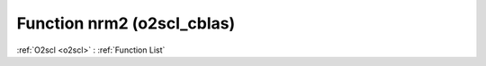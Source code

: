 Function nrm2 (o2scl_cblas)
===========================

:ref:`O2scl <o2scl>` : :ref:`Function List`

.. doxygenfunction:: o2scl_cblas::nrm2
